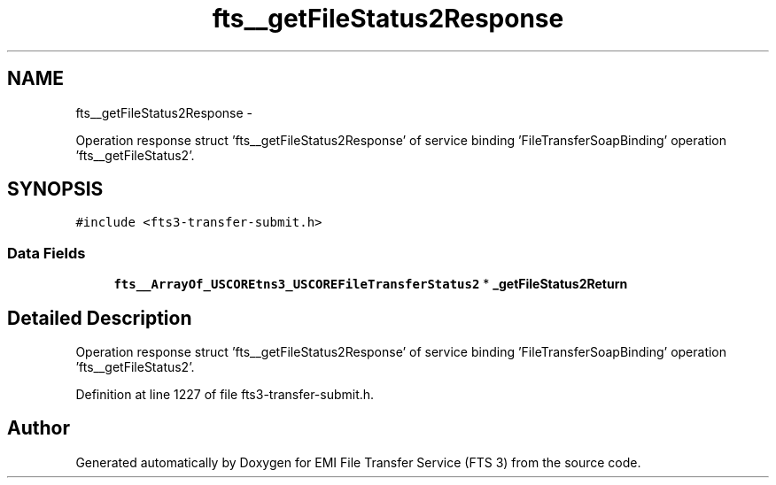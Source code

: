 .TH "fts__getFileStatus2Response" 3 "Wed Feb 8 2012" "Version 0.0.0" "EMI File Transfer Service (FTS 3)" \" -*- nroff -*-
.ad l
.nh
.SH NAME
fts__getFileStatus2Response \- 
.PP
Operation response struct 'fts__getFileStatus2Response' of service binding 'FileTransferSoapBinding' operation 'fts__getFileStatus2'.  

.SH SYNOPSIS
.br
.PP
.PP
\fC#include <fts3-transfer-submit.h>\fP
.SS "Data Fields"

.in +1c
.ti -1c
.RI "\fBfts__ArrayOf_USCOREtns3_USCOREFileTransferStatus2\fP * \fB_getFileStatus2Return\fP"
.br
.in -1c
.SH "Detailed Description"
.PP 
Operation response struct 'fts__getFileStatus2Response' of service binding 'FileTransferSoapBinding' operation 'fts__getFileStatus2'. 
.PP
Definition at line 1227 of file fts3-transfer-submit.h.

.SH "Author"
.PP 
Generated automatically by Doxygen for EMI File Transfer Service (FTS 3) from the source code.
